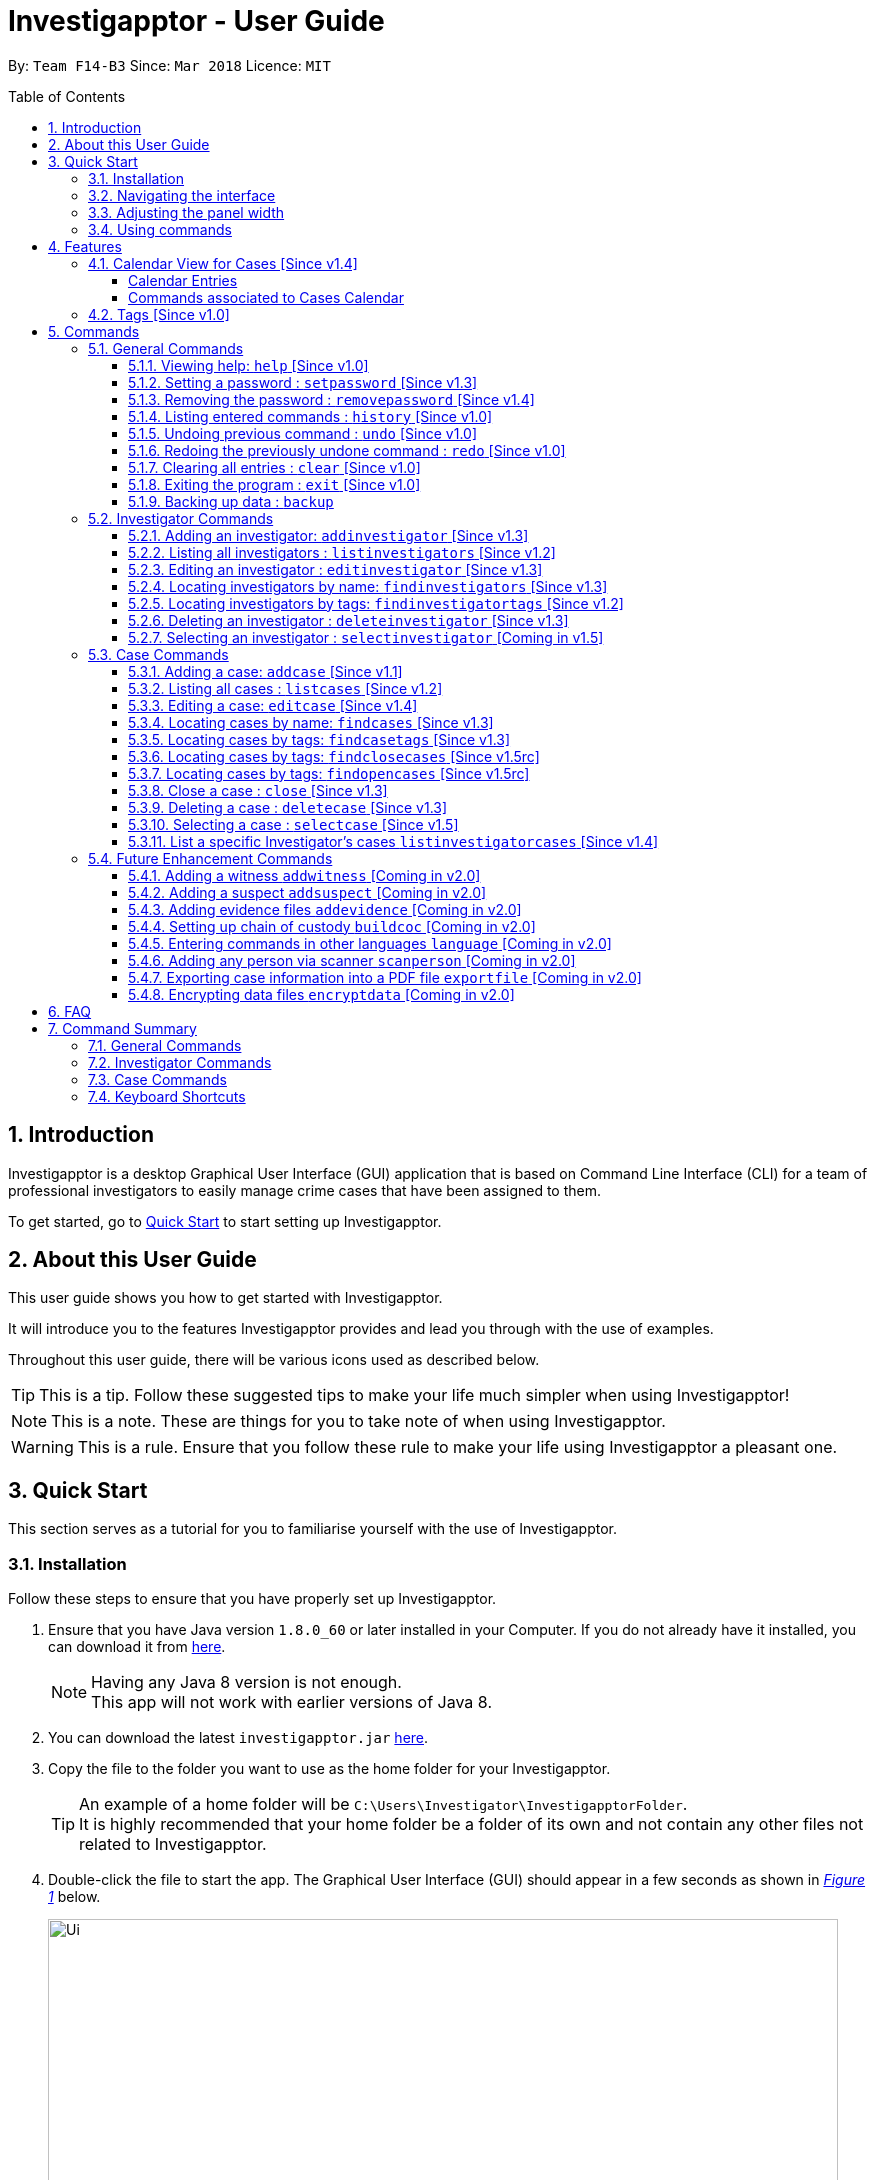 = Investigapptor - User Guide
:toc:
:toc-title: Table of Contents
:toclevels: 3
:toc-placement: preamble
:sectnums:
:imagesDir: images
:stylesDir: stylesheets
:xrefstyle: full
:experimental:
ifdef::env-github[]
:tip-caption: :bulb:
:note-caption: :information_source:
:important-caption: :heavy_exclamation_mark:
:caution-caption: :fire:
:warning-caption: :warning:
endif::[]
:repoURL: https://github.com/CS2103JAN2018-F14-B3/main
:javaURL: http://www.oracle.com/technetwork/java/javase/downloads/jdk8-downloads-2133151.html

By: `Team F14-B3`      Since: `Mar 2018`      Licence: `MIT`

== Introduction

Investigapptor is a desktop Graphical User Interface (GUI) application that is based on
Command Line Interface (CLI) for a team of professional investigators to easily
manage crime cases that have been assigned to them.

To get started, go to <<Quick Start, Quick Start>> to start setting up Investigapptor.

== About this User Guide

This user guide shows you how to get started with Investigapptor.

It will introduce you to the features Investigapptor provides and lead you through with the use of examples.

Throughout this user guide, there will be various icons used as described below.

TIP: This is a tip. Follow these suggested tips to make your life much
    simpler when using Investigapptor!

NOTE: This is a note. These are things for you to take note of when using
    Investigapptor.

WARNING: This is a rule. Ensure that you follow these rule to make your
    life using Investigapptor a pleasant one.

== Quick Start
This section serves as a tutorial for you to familiarise yourself with the use of
Investigapptor.

=== Installation
Follow these steps to ensure that you have properly set up Investigapptor.

.  Ensure that you have Java version `1.8.0_60` or later installed in your
Computer. If you do not already have it installed, you can download it from
link:{javaURL}[here].
+
[NOTE]
Having any Java 8 version is not enough. +
This app will not work with earlier versions of Java 8.
+
.  You can download the latest `investigapptor.jar` link:{repoURL}/releases[here].
.  Copy the file to the folder you want to use as the home folder for your Investigapptor.
+
[TIP]
An example of a home folder will be `C:\Users\Investigator\InvestigapptorFolder`. +
It is highly recommended that your home folder be a folder of its own and not contain any
other files not related to Investigapptor.
+
.  Double-click the file to start the app. The Graphical User Interface (GUI) should appear in a few seconds
 as shown in _<<StartUp, Figure 1>>_ below.
+
[[StartUp]]
.Successful start up
image::Ui.png[width="790"]

=== Navigating the interface
You can study the Investigapptor's interface as shown below in <<Interface, Figure 2>> to understand
the various components of the application. You can also refer to the <<Reference, table>> below to understand
their respective usage and features.

[[Interface]]
.Interface
image::Interface.png[width="790"]

[[Reference]]
[width=100%, cols="1,4,20"]
|===
| *Label* | *Name* | *Feature*
| 1 | Panel List | A panel that displays the list of investigators or crime
                    cases. You can toggle between the two by clicking on the tab.

| 2 | Detail Panel | The detail panel will display the full information of the
                        selected investigator or crime case.

| 3 | Calendar | The calendar will show when the cases were opened or closed.

| 4 | Command Box | The command box is where you key in the commands to tell the Investigapptor
                    to perform actions.

| 5 | Result Box | The result box will display the result to any command you input.

|===

=== Adjusting the panel width
This sub-section will teach you how to adjust the width of the panels according to your preferences.
For example, in the interface shown in <<width-issue>> below, the Calendar view is not able to be
seen properly.

[[width-issue]]
.Before adjusting panel width
image::userguide-images/width-issue.png[width="790"]

As shown in the <<adjust-width ,figure>> below, you can move your cursor to the panel separator
and an adjust-width cursor will appear. You can use this cursor to adjust the width of the panel
according to your preferences.

[[adjust-width]]
.Before adjusting panel width
image::userguide-images/adjust-width.png[width="400"]

After you've adjusted the width of the panel for visibility purposes, you should be able to see
the interface properly as shown in the <<adjust-width-after,figure>> below.

[[adjust-width-after]]
.After adjusting panel width
image::userguide-images/after-adjust-width.png[width="600"]

[TIP]
When the cursor appears, hold on to your left mouse key and drag to the left/right of the screen
according to your prefrences.

=== Using commands
This sub-section will teach you how to key in the commands to interact with
the Investigapptor.

.  You can type commands (case sensitive) in the command box and
press kbd:[Enter] to execute it. +
e.g. typing *`help`* and pressing kbd:[Enter] will open the help window.
.  Some example commands you can try:

* *`li`* : lists all investigators
* **`ai`**`n/John Doe p/98765432 e/johnd@example.com a/John street, block 123, #01-01` : adds a contact named `John Doe` to the Address Book.
* **`di`**`3` : deletes the 3rd investigator shown in the current list
* *`exit`* : exits the app
.  You can refer to the <<Commands, Commands>> section for details of each command.

[[Features]]
== Features
This section introduces to you the features that are available with Investigapptor.

//tag::calendarsection[]
[[CasesCalendar]]
=== Calendar View for Cases [Since v1.4]
By default, when you start up the application, all the cases that are in the application will be
shown on the calendar as shown in the figure _<<calendar1, below>>_.
[[calendar1]]
.Calendar Interface
image::userguide-images/calendar-1.png[width="900"]

===== Calendar Entries
The entries in the calendar are represented in two different colours as explained
in _<<colour-table>>_ below.

[[colour-table]]
.Entry Colours
[width="50%",cols="5%,<20%",options="header",]
|=======================================================================
|Colour |Meaning
|Red |Case has the status of `open`
|Green |Case has the status of `close`
|=======================================================================

[[closecaseentries]]
====== Close Case Entries (Green)
When the case status is `close`, the calendar will indicate an entry that spans
from its start date to its end date. For example, as shown in _<<green-entry>>_
below, the closed case, Project Magic has a start date of "01/04/2018" and end date of
"10/04/2018".
[[green-entry]]
.Green Entry
image::userguide-images/green-entry.png[width="500"]

[NOTE]
====
Cases with the status `close` will span from its start date to end date
in the calendar unlike <<opencaseentries, open case entries>>.
====

[[opencaseentries]]
====== Open Case Entries (Red)
When the case status is `open`, the calendar will indicate an entry on its start date.
For example, as shown in _<<red-entry>>_ below,
the open case, Project Three has a start date of "01/04/2018". Similarly,
for Project Two, it has a status of `open` and a start date of "03/04/2018".
[[red-entry]]
.Red Entry
image::userguide-images/red-entry.png[width="500"]

[NOTE]
====
Cases with the status `open` will not span and only indicated on its start date, unlike
<<closecaseentries, close case entries>>.
====

===== Commands associated to Cases Calendar
Here are the case commands that will change the cases displayed on the calendar. +

* <<AddCase, `addcase`>>: The new case that you added will be displayed as an entry on the calendar.
* <<DeleteCase, `deletecase`>> The case that you deleted will be removed from the calendar.
* <<EditCase, `editcase`>>: The case that you edited (i.e. name of the case) will be reflected on its entry on the calendar.
* <<FindCases, `findcases`>>: Only the cases whose name matches the keywords you provided will be displayed on the calendar.
* <<FindCaseTags, `findcasetags`>>: Only the cases whose tags matches the keywords you provided will be displayed on the calendar.
* <<FindCloseCases, `findclosecases`>>: Only the cases with the status `close` will be displayed on the calendar.
* <<FindOpenCases, `findopencases`>>: Only the cases with the status `open` will be displayed on the calendar.
* <<CloseCase, `close`>>: The case that you close will change its entry from red to green, and its entry will span from
its start date to end date.
* <<ListCases, `listcases`>>: All the cases in the application will be displayed on the calendar.

[TIP]
====
Click on the command for further information of how it works. Picture illustrations are provided.
====
//end::calendarsection[]

=== Tags [Since v1.0]
The tagging feature allows you to add labels to each investigator or crime case.
This will allow you to easily filter for certain types of investigators or crime cases.
An example is shown below in _<<TagExample, Figure 4>>_.

[[TagExample]]
.Investigator with a tag
image::userguide-images/tag-example.PNG[width="450"]

[TIP]
You can use the tags to label each investigator with their field of expertise

// tag::commandintro[]
[[Commands]]
== Commands
This section introduces to you the commands that are available with Investigapptor.

[width="80%",cols="22%,<23%,<25%,<30%",options="header",]
|=======================================================================
|Command Format |Meaning |Example |Remark

|Upper Case |Parameters supplied by User |`add n/NAME` |`NAME` is a parameter which can be used as `add n/John Doe`

|Square Brackets |Optional inputs |`n/NAME [t/TAG]` |`[t/TAG]` is an optional field

|`…`​ |Can be used multiple times |`[t/TAG]...` |Can have multiple tags: `[t/TAG1] [t/TAG2] [t/TAG3]`

|=======================================================================

[NOTE]
Parameters can be in any order e.g. if the command specifies `n/NAME p/PHONE_NUMBER`, `p/PHONE_NUMBER n/NAME` is also acceptable.
//end::commandintro[]

=== General Commands
To get started, here are some commands you can use to help you get the most out of Investigapptor.

[[Help]]
==== Viewing help: `help` [Since v1.0]

You can use the `help` command to access the User Guide from Investigapptor +

*Format:* `help`

[TIP]
====
Alternatively, you can find the help option by pressing kbd:[F1]
or from the menu bar, as shown in _<<f1-help>>_.

[[f1-help]]
.Accessing help from menu bar
image::userguide-images/help-ui.png[width="300"]
====

// tag::setpassword[]
[[SetPassword]]
==== Setting a password : `setpassword` [Since v1.3]
You can use this command to set a new password for the Investigapptor.

[WARNING]
Your password must be of minimal 8 characters and not contain any spaces. +
[NOTE]
Due to security reasons, this command is not an undoable command.
[TIP]
If you have accidentally added a kbd:[Space] to the back of the
 password, Investigapptor automatically removes it for you.

Format: `setpassword pw/PASSWORD` +
Alias: `sp pw/PASSWORD` +

*Example:*

[[setpassword]]
.Setting a password
image::userguide-images/sp-command.png[width="450"]

The next time you start up Investigapptor, you will be prompted with a password
input as shown below in _<<inputpassword>>_.

[[inputpassword]]
.Inputting a password
image::userguide-images/inputpassword.png[width="450"]
//end::setpassword[]

//tag::removepassword[]
[[RemovePassword]]
==== Removing the password : `removepassword` [Since v1.4]
You can use this command to remove a set password from the Investigapptor.

[NOTE]
Due to security reasons, this command is not an undoable command.

Format: `removepassword` +
Alias: `rp` +

[[removepassword]]
.Removing a password
image::userguide-images/rp-command.png[width="450"]
//end::removepassword[]

[[History]]
==== Listing entered commands : `history` [Since v1.0]

Lists all the commands that you have entered in reverse chronological order. +
Format: `history` +
Alias: `hist`

[NOTE]
====
Pressing the kbd:[&uarr;] and kbd:[&darr;] arrows will display the previous and next input respectively in the command box.
====

[[historycommand]]
.Using the `history` command
image::userguide-images/history-command.png[width="790"]

// tag::undoredo[]
[[Undo]]
==== Undoing previous command : `undo` [Since v1.0]

Restores the address book to the state before the previous _undoable_ command was executed. +
Format: `undo` +
Alias: `u`

[NOTE]
====
Undoable commands are those commands that modify the Investigapptor's content +
`addinvestigator`, `deleteinvestigator`, `editinvestigator` +
`addcase`, `deletecase`, `editcase`, `close` and `clear`
====

The following provides an explanation of some command examples:

* *Scenario 1:*
. Delete case at index 1: `deletecase 1` +
. List all cases: `listcases` +
. Undo: `undo` +
*Outcome:* `undo` reverses the `deletecase 1` command +

[NOTE]
====
`listcases` is NOT an undoable command. Hence, `undo` will not be applied on `listcases`.
====

* *Scenario 2:*

. Select case at index 1: `selectcase 1` +
. List all cases: `listcases` +
. Undo: `undo` +
*Outcome:* `undo` command fails as no undoable commands were executed

* *Scenario 3:*

. Delete case at index 1: `deletecase 1` +
. Remove all investigators and cases: `clear` +
. Undo: `undo` +
*Outcome:* reverses the `clear` command +
. Undo: `undo` +
*Outcome:* reverses the `deletecase 1` command +

[[Redo]]
==== Redoing the previously undone command : `redo` [Since v1.0]

Reverses the most recent `undo` command. +
Format: `redo` +
Alias: `r`

Examples:

* *Scenario 1:*
. Delete case at index 1: `deletecase 1` +
. Undo: `undo` +
*Outcome:* `undo` reverses the `deletecase 1` command
. Redo: `redo` +
*Outcome:* `redo` reapplies the `deletecase 1` command +

* *Scenario 2:*
. Delete case at index 1: `deletecase 1` +
. Redo: `redo` +
*Outcome:* `redo` command fails as no `undo` commands were executed previously +

* *Scenario 3:*
. Delete case at index 1: `deletecase 1` +
. Remove all investigators and cases: `clear` +
. Undo: `undo` +
*Outcome:* `undo` reverses the `clear` command
. Undo: `undo` +
*Outcome:* `undo` reverses the `deletecase 1` command
. Redo: `redo` +
*Outcome:* `redo` reapplies the `deletecase 1` command +
. Redo: `redo` +
*Outcome:* `redo` reapplies the `clear` command +

// end::undoredo[]

//tag::clear[]
[[Clear]]
==== Clearing all entries : `clear` [Since v1.0]

Clears all entries from the address book. +
Format: `clear` +
Alias: `c`

You can refer to the screenshots below for an example of how the Investigapptor
will look like after you've executed the `clear` command.

[[before-clear-command]]
.Before `clear` command
image::userguide-images/before-clear-command.png[width="790"]

[[after-clear-command]]
.After `clear` command
image::userguide-images/after-clear-command.png[width="790"]

[TIP]
====
If you accidentally keyed in this command, enter the `undo` command to revert back
the data.
====
// end::clear[]

[[Exit]]
==== Exiting the program : `exit` [Since v1.0]

Exits the program. +
Format: `exit` +
Alias: `ex`

//tag::backup[]
[[Backup]]
==== Backing up data : `backup`

To save a snapshot of the current data in the Investigapptor before you make major changes, you use a the backup command to create
a new xml file of the current state. The new save file will be placed in the data folder. +

Format: `backup "Filename"` +
Alias: `bu`

[NOTE]
====
The data folder is located in the same directory as your investigapptor.jar +
Saving the xml using the name "Investigator" will only overwrite the currenty save file and not create a new file.
====

You can refer to the screenshot below for an example.
[[backup-img]]
.`backup` command
image::userguide-images/backup.png[width="450"]

The following provides an explanation of some command examples: +

* `backup February` +
Creates a copy of the data with the name `February` in `root/data` folder
* `backup 02012018` +
Creates a copy of the data with the name `02012018` in `root/data` folder
* `bu 03Mar2018` +
Creates a copy of the data with the name `March3rd` in `root/data` folder

//end::backup[]

=== Investigator Commands
These commands will help you to manage contact details of investigators easily and to view cases they have been assigned. +

//tag::addinv[]
[[AddInv]]
==== Adding an investigator: `addinvestigator` [Since v1.3]
You can add an investigator to the application so that the cases can be assigned to him/her.

Format: `addinvestigator n/NAME p/PHONE_NUMBER e/EMAIL a/ADDRESS r/RANK [t/TAG]...` +
Alias: `ai`

You can refer to the screenshot below for an example.
[[addinvestigator]]
.Adding an investigator
image::userguide-images/ai-command.png[width="790"]

The following provides an explanation of some command examples: +

* `addinvestigator n/John Doe p/98765432 e/johnd@example.com a/John street, block 123, #01-01 r/1 t/newcomer`
* `ai n/Tome Lee p/94727341 e/Tom@gmail.com a/323, Baker Street, #01-03 r/1 t/Rookie`
* `ai n/Lim Choo t/teamC e/choochoo@example.com a/Bedok Street, Block 789 r/5 p/1234567`

[TIP]
An investigator can have any number of tags (including 0) +
Tags are alphanumeric without spaces +
Ranks ranges from 1 to 5 (Constable ,Sergeant, Inspector, Detective, Captain)

//end::addinv[]

//tag::listinv[]
[[ListInv]]
==== Listing all investigators : `listinvestigators` [Since v1.2]

You can view all the investigators in the Investigapptor. +
Format: `listinvestigators` +
Alias: `li`

You can refer to the screenshot below for an example.
[[listinvestigators]]
.Listing of all investigators
image::userguide-images/li-command.png[width="450"]
//end::listinv[]

//tag::editinv[]
[[EditInv]]
==== Editing an investigator : `editinvestigator` [Since v1.3]

You can edit an existing information of an existing investigator in the Investigapptor. +
Format: `editinvestigator INVESTIGATOR_INDEX [n/NAME] [p/PHONE] [e/EMAIL] [a/ADDRESS] [r/RANK] [t/TAG]...` +
Alias: `ei`

[NOTE]
Edits the investigator at the specified `INVESTIGATOR_INDEX`. +
The index refers to the index number shown in the last listing of investigators. +
Existing values will be updated to the input values.

[WARNING]
The index *must be a positive integer* 1, 2, 3, ... +
At least one of the optional fields must be provided. +
When editing tags, the existing tags of the person will be removed (i.e adding of tags is not cumulative).

[TIP]
You can remove all the investigator's tags by typing `t/` without specifying any tags after it.

To change a investigator's detail, follow the steps below

 . Select the investigator you want to edit by using the index as show below in <<editinvestigator>>.

 . Use the prefix to indicate which details you want to edit, e.g `n/John` to change the name to John.

You can refer to the screenshot below for an example.

[[editinvestigator]]
.Using the Edit Investigator Command
image::userguide-images/ei-command1.png[width="450"]

You can observe that the details of the investigator has be change in both the panel list and details panel.
The result box will also print the new investigator details as show in <<editinvestigator2>>.
[[editinvestigator2]]
.Outcome
image::userguide-images/ei-command2.png[width="450"]

The following provides an explanation of some command examples:

* `editinvestigator 1 p/91234567 e/johndoe@example.com` +
Edits the phone number and email address of the 1st investigator to be `91234567` and `johndoe@example.com` respectively.
* `ei 2 n/Betsy Crower t/` +
Edits the name of the 2nd investigator to be `Betsy Crower` and clears all existing tags.

//end::editinv[]

//tag::findinv[]
[[FindInv]]
==== Locating investigators by name: `findinvestigators` [Since v1.3]

You can find investigators whose names contain any of your given keywords. +
Format: `findinvestigators KEYWORD [MORE_KEYWORDS]` +
Alias: `fi`

[NOTE]
The search is case insensitive. e.g `hans` will match `Hans`. +
The order of the keywords does not matter. e.g. `Hans Bo` will match `Bo Hans`. +
Only the name is searched. +
Persons matching at least one keyword will be returned (i.e. `OR` search). e.g. `Hans Bo` will return `Hans Gruber`, `Bo Yang`.

[WARNING]
Only full words will be matched e.g. `Han` will not match `Hans`.

You can refer to the screenshot below for an example.
[[findinvestigators]]
.Finding investigators by its name
image::userguide-images/fi-command.png[width="450"]

The following provides an explanation of some command examples:

* `findinvestigators John` +
Returns `john` and `John Doe`
* `fi Betsy Tim John` +
Returns any investigators having names `Betsy`, `Tim`, or `John`
//end::findinv[]

//tag::findinvtags[]
[[FindInvTags]]
==== Locating investigators by tags: `findinvestigatortags` [Since v1.2]
You can find investigators whose tags contain any of your given keywords. +
Format: `findinvestigatortags KEYWORD [MORE_KEYWORDS]` +
Alias: `fit`

[NOTE]
The search is case insensitive. e.g `teamA` will match `teama`. +
Only the tags are searched. +
Investigators matching at least one keyword will be returned (i.e. `OR` search)
(e.g. `teamA teamB` will return investigators that contains the tag 'teamA' or 'teamB').

[WARNING]
Only full words will be matched e.g. `teamA` will not match `teamyA`.

You can refer to the screenshot below for an example.
[[findinvestigatortags]]
.Finding investigators by its tags
image::userguide-images/fit-command.png[width="450"]

The following provides an explanation of some command examples:

* `findinvestigatortags teamA` +
Returns investigator(s) with tag `teamA`
* `findinvestigatortags teamA new teamb` +
Returns investigator(s) having tags `teamA`, `new`, OR `teamb`
* `fit teamc newbie a` +
Returns investigator(s) having tags `teamc`, `newbie`, OR `a`
//end::findinvtags[]

//tag::deleteinv[]
[[DelInv]]
==== Deleting an investigator : `deleteinvestigator` [Since v1.3]

You can delete a specified investigator from Investigapptor. +
Format: `deleteinvestigator INVESTIGATOR_INDEX` +
Alias: `di`

[NOTE]
Deletes the investigator at the specified `INVESTIGATOR_INDEX`. +
The index refers to the index number shown in the most recent listing.

[WARNING]
The index *must be a positive integer* 1, 2, 3, ...

You can identify and delete the investigator by looking at their `INDEX` at the top left of their card as show in the
diagram <<deleteinv-index, below>>.

[[deleteinv-index]]
.Investigator Index
image::userguide-images/di-command-index.png[width="320"]

You can refer to the screenshot below for an example.
[[deleteinv]]
.Deleting an investigator
image::userguide-images/di-command.png[width="500"]

The following provides an explanation of some command examples:

* `listinvestigators` +
`deleteinvestigator 2` +
Deletes the 2nd investigator in the address book.
* `findinvestigators Betsy` +
`di 1` +
Deletes the 1st investigator in the results of the `findinvestigators` command.

[NOTE]
====
If the investigator you are deleting is currently in charge of a case, it cannot be deleted.
The case should be reassigned to another investigator before you delete the selected investigator.
====

//end::deleteinv[]

//tag::selectinv[]
[[SelInv]]
==== Selecting an investigator : `selectinvestigator` [Coming in v1.5]

Selects the person identified by the index number used in the last investigator listing. +
Format: `selectinvestigator INVESTIGATOR_INDEX` +
Alias: `si`

[NOTE]
Selects the investigator and loads the details of the investigator at the specified `INDEX`. +
The index refers to the index number shown in the most recent listing.

[WARNING]
The index *must be a positive integer* `1, 2, 3, ...`

You can refer to the screenshot below for an example.
[[selectinv]]
.Selecting an investigator
image::userguide-images/si-command.png[width="500"]

The following provides an explanation of some command examples:

* `listinvestigators` +
`selectinvestigator 2` +
Selects the 2nd investigator in the results of the `listinvestigators` command.
* `findinvestigators Betsy` +
`selectinvestigator 1` +
Selects the 1st investigator in the results of the `findinvestigator` command.
* `selectinvestigator 3` +
Selects the 3rd person in the listed panel list.

//end::selectinv[]

=== Case Commands
Managing lots of cases can be daunting but we've got you covered! Here are some commands you can use to make the process a simple and pleasant one. +

//tag::addcase[]
[[AddCase]]
==== Adding a case: `addcase` [Since v1.1]

The first step to managing your cases is to add them to the application along with their details. +
*Format:* `addcase n/CASE_NAME d/DESCRIPTION i/INVESTIGATOR_INDEX s/START_DATE [t/TAG]...` +
*Alias:* `ac`

[TIP]
Tags are optional, but you can add as many as you like to a case to help you organize better.

You can refer to the screenshot below for an example.

[[addcase]]
.Adding a case
image::userguide-images/ac-command.png[width="800"]

The following are some command examples that you can try out:

* `addcase n/Geylang Rape d/Rape at geylang i/1 s/12/05/1994 t/Rape t/prostitution`
* `addcase n/Bedok Riot i/3 s/12/05/2017 d/Riot at bedok 85 t/Rape t/prostitution`
* `ac n/Geylang Rape d/Rape at geylang i/1 s/12/05/1994`
//end::addcase[]

//tag::listcases[]
[[ListCases]]
==== Listing all cases : `listcases` [Since v1.2]
This command will show you the list of all cases that have been added to the Investigapptor. +
Format: `listcases` +
Alias: `lc`

[NOTE]
Running this command will automatically help you toggle the panel tab
to the case tab. +

You can refer to the screenshot below for an example.
[[listcases]]
.Listing cases
image::userguide-images/lc-command.png[width="450"]
//end::listcases[]

//tag::editcase[]
[[EditCase]]
==== Editing a case: `editcase` [Since v1.4]

You can use this command to update case details or to re-assign a case to another investigator. Edit an existing case in the application by specifying the `CASE_INDEX` and entering the attributes that you wish to modify. +
*Format:* `editcase CASE_INDEX [n/NAME] [d/DESCRIPTION] [i/INVESTIGATOR_INDEX] [s/STARTDATE] [t/TAG]...` +
*Alias:* `ec`

[NOTE]
The `CASE_INDEX` refers to the index number shown in the last listing of cases. +
The `INVESTIGATOR_INDEX` refers to the index number shown in the last listing of investigators. +

[WARNING]
At least one of the optional fields must be provided. +
The index *must be a positive integer* 1, 2, 3, ... +
When editing tags, the existing tags of the case will be replaced by the new tags entered i.e adding of tags is not cumulative.

[TIP]
To help you find the index of the case that you want to edit, you can use the `findcases` command before using the `editcase` command to narrow the number of cases displayed in the listing. +
You can remove all the investigator's tags by typing `t/` without specifying any tags after it.

You can refer to the screenshots below for an example.

[[editcase1]]
.Editing Case
image::userguide-images/ec-command1.png[width="450"]

[[editcase2]]
.Result
image::userguide-images/ec-command2.png[width="450"]

The following provides an explanation of some command examples:

* `editcase 1 d/some description i/1` +
Edits the description and investigator of the 1st case to be `some description` and the 1st investigator in the most recent listing of investigators respectively.
* `ec 2 i/3 t/` +
Changes the investigator of the 2nd case to the 3rd investigator in the most recent listing of investigators, and clears all existing tags.
//end::editcase[]

//tag::findcases[]
[[FindCases]]
==== Locating cases by name: `findcases` [Since v1.3]

To help you get the details you need faster, you can use this command. You can find cases whose names contain any of your given keywords. +
Format: `findcases KEYWORD [MORE_KEYWORDS]` +
Alias: `fc`

[NOTE]
The search is case insensitive. e.g `project` will match `Project` +
The order of the keywords does not matter. e.g. `Project Magic` will match `Magic Project` +
You can only search for case names. e.g. `Stranger Danger` [Name] is valid `fraud` [Tag] is not valid +
Case matching at least one keyword will be returned  (i.e. `OR` search). e.g. `Stranger Danger` will return `Stranger Things`, `Danger Lightning`

[WARNING]
Only full words will be matched e.g. You cannot type `Danger` to search for names with the word `Dangerous` +

You can refer to the screenshots below for an example.
[[findcases]]
.Finding cases by its name (Panel List)
image::userguide-images/fc-command.png[width="450"]

[[findcases-calendar]]
.Finding cases by its name (Calendar View)
image::userguide-images/fc-command-calendar.png[width="450"]

The following provides an explanation of some command examples:

* `findcases SPF` +
Returns `SPF Murder` and `SPF rape`
* `findcases murder rape arson` +
Returns any cases having names `murder`, `rape`, or `arson`

You can refer to <<CasesCalendar, Cases Calendar Section>> for the guide to the Cases' Calendar
should you require more information about it.
//end::findcases[]

//tag::findcasetags[]
[[FindCaseTags]]
==== Locating cases by tags: `findcasetags` [Since v1.3]
You can find cases whose tags contain any of your given keywords. +
Format: `findcasetags KEYWORD [MORE_KEYWORDS]` +
Alias: `fct`

[NOTE]
The search is case insensitive. e.g `homicide` will match `Homicide` +
Only the tags are searched. +
Cases matching at least one keyword will be returned (i.e. `OR` search).
e.g. `murder robbery` will return cases that contains the tag 'murder' or 'robbery'

[WARNING]
Only full words will be matched e.g. `homicide` will not match `homicidey`

You can refer to the screenshots below for an example.
[[findcasetags]]
.Finding cases by its tags
image::userguide-images/fct-command.png[width="450"]

[[findcasetags-calendar]]
.Finding cases by its tags (Calendar View)
image::userguide-images/fct-command-calendar.png[width="450"]

The following provides an explanation of some command examples:

* `findcasetags murder` +
Returns case(s) with tag `murder`
* `findcasetags murder homicide robbery` +
Returns case(s) having tags `murder`, `homicide`, OR `robbery`
* `fct murder supernatural a` +
Returns case(s) having tags `murder`, `supernatural`, OR `a`

You can refer to <<CasesCalendar, Cases Calendar Section>> for the guide to the Cases' Calendar
should you require more information about it.
//end::findcasetags[]

//tag::findclosecases[]
[[FindCloseCases]]
==== Locating cases by tags: `findclosecases` [Since v1.5rc]
You can find cases whose status is `close`. +
Format: `findclosecases` +
Alias: `fcc`

You can refer to the screenshots below for an example of how the Investigapptor
will look like after you've executed the `findclosecases` command.

[[all-cases-displayed]]
.Default interface displays all cases
image::userguide-images/all-cases-displayed.png[width="800"]

[[findclosecases]]
.After `findclosecases` command
image::userguide-images/fcc-command.png[width="800"]

The following provides an explanation of some command examples:

* `findclosecases` +
Returns case(s) with status `close`
* `fcc` +
Returns case(s) with status `close`

You can refer to <<CasesCalendar, Cases Calendar Section>> for the guide to the Cases' Calendar
should you require more information about it.
//end::findclosecases[]

//tag::findopencases[]
[[FindOpenCases]]
==== Locating cases by tags: `findopencases` [Since v1.5rc]
You can find cases whose status is `open`. +
Format: `findopencases` +
Alias: `foc`

You can refer to the screenshots below for an example of how the Investigapptor
will look like after you've executed the `findopencases` command.

[[all-cases-displayed]]
.Default interface displays all cases
image::userguide-images/all-cases-displayed.png[width="800"]

[[findopencases]]
.After `findopencases` command
image::userguide-images/foc-command.png[width="800"]

The following provides an explanation of some command examples:

* `findopencases` +
Returns case(s) with status `open`
* `foc` +
Returns case(s) with status `open`

You can refer to <<CasesCalendar, Cases Calendar Section>> for the guide to the Cases' Calendar
should you require more information about it.
//end::findopencases[]

//tag::closecase[]
[[CloseCase]]
==== Close a case : `close` [Since v1.3]
You can close the case that is identified by the index number used in the last case listing. +
Format: `close CASE_INDEX` +
Alias: `cl`

[NOTE]
Closes the case by updating the status of the case from `open` to `close` at the specified `CASE_INDEX`.
The index refers to the index number shown in the most recent listing. +

[WARNING]
The index *must be a positive integer* `1, 2, 3, ...` +
This command is only applied to cases with the status `open`. It will not be allowed on cases
with the status `close`.

You can refer to the screenshots below for an example of how the Investigapptor
will look like after you've executed the `close` command.

[[closecase-1]]
.Before `close` command
image::userguide-images/close-command-1.png[width="800"]

[[closecase-2]]
.After `close` command
image::userguide-images/close-command-2.png[width="800"]

The following provides an explanation of some command examples:

* `listcases` +
`close 2` +
Closes the 2nd case in the results of the `listcases` command.
* `findcases murder` +
`close 1` +
Closes the 1st case in the results of the `findcases` command.
* `cl 3` +
Closes the 3rd case in the listed panel list case.

You can refer to <<CasesCalendar, Cases Calendar Section>> for the guide to the Cases' Calendar should you require more information about it.
//end::closecase[]

//tag::deletecase[]
[[DeleteCase]]
==== Deleting a case : `deletecase` [Since v1.3]

You can remove cases by specifying the `CASE_INDEX`. The index refers to the index number shown in the most recent listing of cases. +
*Format:* `deletecase CASE_INDEX` +
*Alias:* `dc`

[WARNING]
The index *must be a positive integer* 1, 2, 3, ...

[TIP]
To help you find the index of the case that you want to remove, you can use the `findcases` command before using the `deletecase` command to narrow the number of cases displayed in the listing. +
If a case is no longer active, consider using the `close` command instead so that you can continue to view details of the case.

You can identify and delete the case by looking at their
INDEX at the top left of their card as show in the diagram <<deletecase-index, below>>.

[[deletecase-index]]
.Case Index
image::userguide-images/dc-index.png[width="320"]

You can refer to the screenshots below for an example of how the Investigapptor
will look like after you've executed the `deletecase` command.

[[deletecase-before]]
.Before executing `deletecase 1` command
image::userguide-images/before-dc-command.png[width="800"]

[[deletecase-command]]
.After executing `deletecase 1` command
image::userguide-images/dc-command.png[width="800"]

The following provides an explanation of some command examples:

* `listcases` +
`deletecase 2` +
Deletes the 2nd case in the list of all cases.
* `findcases Arson` +
`dc 1` +
Deletes the 1st case in the results of the `findcases` command.
//end::deletecase[]

//tag::selectcase[]
[[SelectCase]]
==== Selecting a case : `selectcase` [Since v1.5]

To view more details about a case, you can select the case identified by the index number used in the last case listing. +
*Format:* `selectcase CASE_INDEX` +
*Alias:* `sc`

[NOTE]
The `CASE_INDEX` refers to the index number shown in the last listing of cases.

[WARNING]
The index *must be a positive integer* 1, 2, 3, ...

You can refer to the screenshot below for an example on how to use the command.
[[selectcase-img]]
.`selectcase 1` command
image::userguide-images/sc-command.png[width="450"]

The following provides an explanation of some command examples:

* `listcases` +
`selectcase 2` +
Selects the 2nd case in the results of the `listcases` command.

* `findcases murder` +
`selectcase 1` +
Selects the 1st case in the results of the `findcases` command.
* `sc 3` +
Selects the 3rd case in the most recent list of cases.
//end::selectcase[]

//tag::listinvcase[]
[[ListInvCases]]
==== List a specific Investigator's cases `listinvestigatorcases` [Since v1.4]
To find all the case belonging to a certain investigator, you can use the `listinvestigatorcases` command to retrieve all
the cases which the investigator is currently in charge of and display them on the list panel. +

Format: `listinvestigatorcases INDEX` +
Alias: `lic`

[NOTE]
Selects the investigator by the `INVESTIGATOR_INDEX` and loads the cases he/she is in-charge of in the case list. +
The `INVESTIGATOR_INDEX` refers to the index number shown in the most recent listing of the investigators.

[WARNING]
The index *must be a positive integer* `1, 2, 3, ...`

To use the `listinvestigatorcases` command, you just need to indicate which investigator's cases you
want to view by using the index as shown in <<investigatorcase-1>> below

[[investigatorcase-1]]
.Locating investigator's index
image::userguide-images/lic-command1.png[width="450"]

[[lic-after]]
.After executing `listinvestigatorcases 1` command
image::userguide-images/lic-command.png[width="800"]

The following provides an explanation of some command examples:

* `listinvestigators` +
`listinvestigatorcases 2` +
Display all the cases of the 2nd investigator in the results of the `list case` command.
* `findinvestigators Amy` +
`listinvestigatorcases 1` +
Display all the cases of the 2nd investigator in the results of the `FindInvestigator` command.
* `lic 3` +
Display all the cases of the 2nd investigator  in the investigator panel list case.

//end::listinvcase[]

=== Future Enhancement Commands
These are features that will come in future releases of Investigapptor +

==== Adding a witness `addwitness` [Coming in v2.0]
We plan to implement this feature to allow for investigators to
create and add witnesses to the cases in the Investigapptor. This will allow for
them to associate relevant witnesses to the various cases.

==== Adding a suspect `addsuspect` [Coming in v2.0]
We plan to implement this feature to allow for investigators to
create and add suspects to the cases in the Investigapptor. This will allow for
them to associate relevant suspects to the various cases.

==== Adding evidence files `addevidence` [Coming in v2.0]
We plan to implement this feature to allow for investigators to
create and add evidence files to the cases in the Investigapptor. This will allow for
them to associate relevant evidences to the various cases.

==== Setting up chain of custody `buildcoc` [Coming in v2.0]
We plan to implement this feature to document the tracing of the handing over
of files and documents.

==== Entering commands in other languages `language` [Coming in v2.0]
We plan to add more languages support such as Mandarin and Malay to the
Investigapptor in the future to allow non-english
users to be able to use Investigapptor

==== Adding any person via scanner `scanperson` [Coming in v2.0]
We plan to add a scanner feature where Investigapptor is able to read the image of the case file and automatically
process the information and add it into the Investigapptor.

==== Exporting case information into a PDF file `exportfile` [Coming in v2.0]
We plan to add this feature which will allow Investigapptor to create a
PDF file which contains the information of a case or investigator.

// tag::dataencryption[]
==== Encrypting data files `encryptdata` [Coming in v2.0]
We plan to implement data encryption for Investigapptor in the future, which will encrypt and protect the data stored
in investigapptor.
// end::dataencryption[]]

== FAQ

*Q*: How do I transfer my data to another Computer? +
*A*: You can do so by installing Investigapptor in the other computer and
overwriting the empty data file it creates with the file that contains
the data of your previous Investigapptor folder.

*Q*: How do I save my data? +
*A*: Investigapptor data are saved in the hard disk automatically after any command that changes the data.
There is no need to save manually.

*Q*: How do I report a bug that I have noticed? +
*A*: If you have found a bug with our application, you may post it in our issue tracker over
https://github.com/CS2103JAN2018-F14-B3/main/issues[here].

== Command Summary
This section provides a quick reference for all the commands available in the Investigapptor.

=== General Commands
General commands that you might find useful in helping you to navigate and configure Investigapptor:
[width="100%",cols="20%,<30%,<20%,<30",options="header",]
|=======================================================================
|Task |Purpose |Command |Example

|_<<Help, Help>>_ |Shows you the user guide |`help` | `help`

|_<<SetPassword, Set Password>>_ |Sets the password |`setpassword` |
`setpassword pw/password`

|_<<RemovePassword, Remove Password>>_ |Removes the password |
`removepassword` | `removepassword`

|_<<History, History>>_ |Shows you a history of all commands used |`history` | `history`

|_<<Undo, Undo>>_ |Undo your previous command |`undo` | `undo`

|_<<Redo, Redo>>_ |Redo your undo | `redo` | `redo`

|=======================================================================

=== Investigator Commands
Commands to help you manage investigator details:
[width="100%",cols="20%,<30%,<20%,<30",options="header",]
|=======================================================================
|Task |Purpose |Command |Example

|_<<AddInv, Add an Investigator>>_ |Add a new investigator |
`listinvestigators` | `listinvestigators`
|_<<SelInv, Select an Investigator>>_ |Select the investigator to view its details based on the investigator index given |
`selectinvestigator` | `selectinvestigator 1`
|_<<EditInv, Edit an Investigator>>_ |Edit the investigator's details based on the parameters given |
`editinvestigator` | `editinvestigator 1 n/Project NewName`
|_<<DelInv, Delete an Investigator>>_ |Delete an investigator based on the investigator index given |
`deleteinvestigator` | `deleteinvestigator 2`
|_<<ListInv, List all Investigators>>_ |Shows you the list of all investigators |
`listinvestigators` | `listinvestigators`
|_<<FindInv, Find Investigators by their name>>_ |Shows you the list of all investigators whose name matches the keyword(s) given|
`findinvestigators` | `findinvestigators Robert`
|_<<FindInvTags, Find Investigators by their tags>>_ |Shows you the list of all investigators whose tag matches the keyword(s) given |
`findinvestigatortags` | `findinvestigatortags Expert TeamA`



|=======================================================================

=== Case Commands
Commands to help you manage case details:
[width="100%",cols="20%,<30%,<20%,<30",options="header",]
|=======================================================================
|Task |Purpose |Command |Example

|_<<AddCase, Add a Case>>_ |Adds a new case |
`addcase` | `addcase n/Geylang Rape d/Rape at geylang i/1 s/12/05/1994`
|_<<SelectCase, Select a Case>>_ |Select the case based on its index to view its details |
`selectcase` | `selectcase 1`
|_<<EditCase, Edit a Case>>_ |Edit the case's details based on the parameters given |
`editcase` | `editcase 1 d/new description i/1`
|_<<DeleteCase, Delete a Case>>_ |Delete a case based on the case index given |
`deletecase` | `deletecase 1`
|_<<CloseCase, Closing a case>>_ |Changes the status of the case from `open` to `close` based on the case index given|
`close` | `close 1`
|_<<ListCases, List all Cases>>_ |Shows you the list of all cases |
`listcases` | `listcases`
|_<<ListInvCases, List the Cases assigned to an Investigator>>_ |Shows you the list of all cases that has been assigned to the investigator based on the investigator index given |
`listinvestigatorcases` | `listinvestigatorcases  2`
|_<<FindCases, Find Cases by their name>>_ |Shows you the list of all cases whose name matches the keyword(s) given|
`findcases` | `findcases Project Murder`
|_<<FindCaseTags, Find Cases by their tags>>_ |Shows you the list of all cases whose tag matches the keyword(s) given |
`findcasetags` | `findcasetags Homicide Fraud`
|_<<FindCloseCases, Find Cases with the status 'close'>>_ |Shows you the list of all cases whose status is `close`|
`findclosecases` | `findclosecases`
|_<<FindOpenCases, Find Cases with the status 'open'>>_ |Shows you the list of all cases whose status is `open` |
`findopencases` | `findopencases`


|=======================================================================

=== Keyboard Shortcuts
[width="100%",cols="20%,<30%,<30%,options="header",]
|=======================================================================
|Shortcut |Purpose |Remarks

|kbd:[Esc] | Helps you clears the entire command box | -

|=======================================================================
